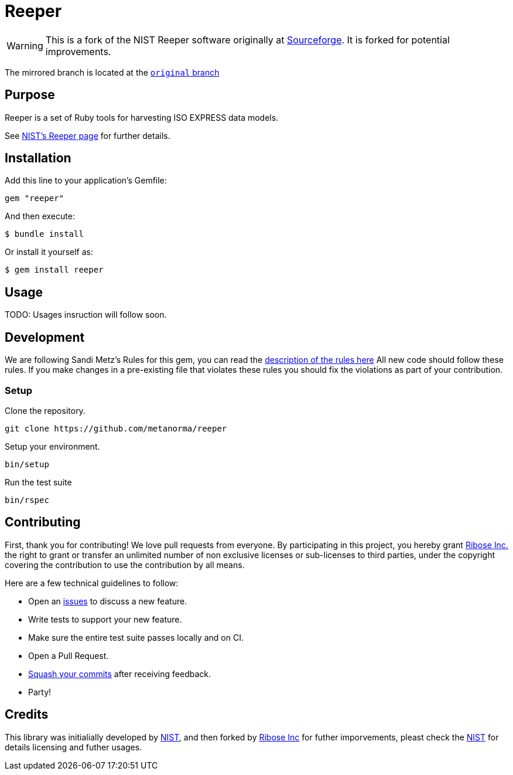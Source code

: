 = Reeper

WARNING: This is a fork of the NIST Reeper software originally at
https://sourceforge.net/p/reeper/[Sourceforge]. It is forked for
potential improvements.

The mirrored branch is located at the
https://github.com/metanorma/reeper/tree/original[`original` branch]

== Purpose

Reeper is a set of Ruby tools for harvesting ISO EXPRESS data models.

See https://www.nist.gov/services-resources/software/reeper[NIST's Reeper page] for further details.


== Installation

Add this line to your application's Gemfile:

[source, sh]
----
gem "reeper"
----

And then execute:

[source, sh]
----
$ bundle install
----

Or install it yourself as:

[source, sh]
----
$ gem install reeper
----

== Usage

TODO: Usages insruction will follow soon.

== Development

We are following Sandi Metz's Rules for this gem, you can read
the http://robots.thoughtbot.com/post/50655960596/sandi-metz-rules-for-developers[description of the rules here] All new code should follow these rules.
If you make changes in a pre-existing file that violates these rules you should
fix the violations as part of your contribution.

=== Setup

Clone the repository.

[source, sh]
----
git clone https://github.com/metanorma/reeper
----

Setup your environment.

[source, sh]
----
bin/setup
----

Run the test suite

[source, sh]
----
bin/rspec
----

== Contributing

First, thank you for contributing! We love pull requests from everyone. By
participating in this project, you hereby grant
https://www.ribose.com[Ribose Inc.] the right to grant or transfer an unlimited
number of non exclusive licenses or sub-licenses to third parties, under the
copyright covering the contribution to use the contribution by all means.

Here are a few technical guidelines to follow:

* Open an https://github.com/metanorma/reeper/issues[issues] to discuss a new
  feature.
* Write tests to support your new feature.
* Make sure the entire test suite passes locally and on CI.
* Open a Pull Request.
* https://github.com/thoughtbot/guides/tree/master/protocol/git#write-a-feature[Squash your commits] after receiving feedback.
* Party!

== Credits

This library was initialially developed by
https://www.nist.gov/services-resources/software/reeper[NIST], and then forked
by https://www.ribose.com[Ribose Inc] for futher imporvements, pleast check the
https://www.nist.gov/services-resources/software/reeper[NIST] for details
licensing and futher usages.
